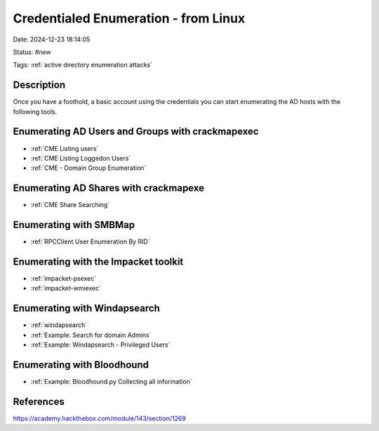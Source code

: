 Credentialed Enumeration - from Linux
######################################

Date: 2024-12-23 18:14:05

Status: #new

Tags: :ref:`active directory enumeration attacks`

Description
************

Once you have a foothold, a basic account using the credentials you can start enumerating the 
AD hosts with the following tools.


Enumerating AD Users and Groups with crackmapexec
**************************************************

- :ref:`CME Listing users`
- :ref:`CME Listing Loggedon Users`
- :ref:`CME - Domain Group Enumeration`


Enumerating AD Shares with crackmapexe
**************************************

- :ref:`CME Share Searching`

Enumerating with SMBMap
*************************

- :ref:`RPCClient User Enumeration By RID`

Enumerating with the Impacket toolkit
**************************************

- :ref:`impacket-psexec`

- :ref:`impacket-wmiexec`


Enumerating with Windapsearch
******************************

- :ref:`windapsearch`

- :ref:`Example: Search for domain Admins`

- :ref:`Example: Windapsearch - Privileged Users`

Enumerating with Bloodhound
******************************

- :ref:`Example: Bloodhound.py Collecting all information`


References
*************
https://academy.hackthebox.com/module/143/section/1269
